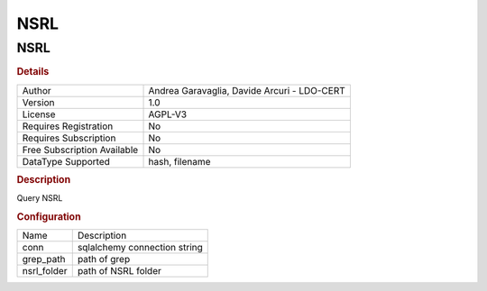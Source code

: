 NSRL
====

NSRL
----

.. rubric:: Details

===========================  ===========================================
Author                       Andrea Garavaglia, Davide Arcuri - LDO-CERT
Version                      1.0
License                      AGPL-V3
Requires Registration        No
Requires Subscription        No
Free Subscription Available  No
DataType Supported           hash, filename
===========================  ===========================================

.. rubric:: Description

Query NSRL

.. rubric:: Configuration

===========  ============================
Name         Description
conn         sqlalchemy connection string
grep_path    path of grep
nsrl_folder  path of NSRL folder
===========  ============================

